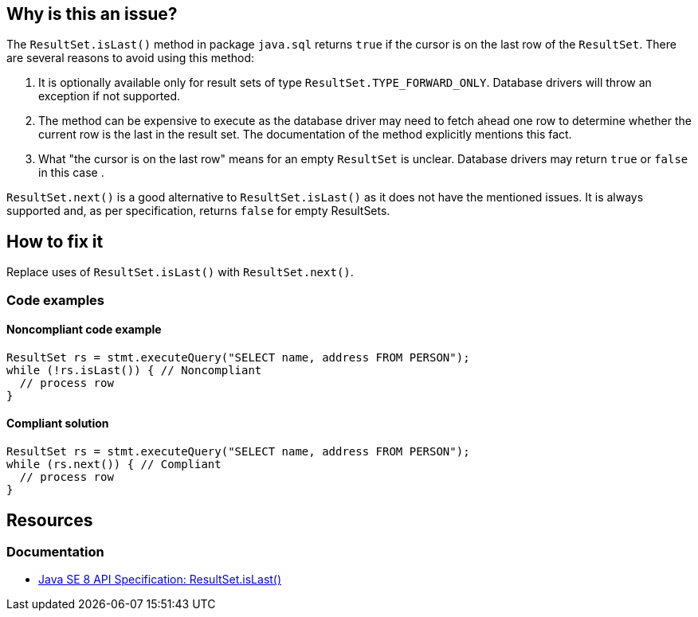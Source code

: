 == Why is this an issue?

The `ResultSet.isLast()` method in package `java.sql` returns `true` if the cursor is on the last row of the `ResultSet`.
There are several reasons to avoid using this method:

1. It is optionally available only for result sets of type `ResultSet.TYPE_FORWARD_ONLY`.
   Database drivers will throw an exception if not supported.
2. The method can be expensive to execute as the database driver may need to fetch ahead one row to determine whether the current row is the last in the result set.
   The documentation of the method explicitly mentions this fact.
3. What "the cursor is on the last row" means for an empty `ResultSet` is unclear.
   Database drivers may return `true` or `false` in this case .

`ResultSet.next()` is a good alternative to `ResultSet.isLast()` as it does not have the mentioned issues.
It is always supported and, as per specification, returns `false` for empty ResultSets.

== How to fix it

Replace uses of `ResultSet.isLast()` with `ResultSet.next()`.

=== Code examples

==== Noncompliant code example

[source,java,diff-id=1,diff-type=noncompliant]
----
ResultSet rs = stmt.executeQuery("SELECT name, address FROM PERSON");
while (!rs.isLast()) { // Noncompliant
  // process row
}
----

==== Compliant solution

[source,java,diff-id=1,diff-type=compliant]
----
ResultSet rs = stmt.executeQuery("SELECT name, address FROM PERSON");
while (rs.next()) { // Compliant
  // process row
}
----

== Resources

=== Documentation

* https://docs.oracle.com/javase/8/docs/api/java/sql/ResultSet.html#isLast--[Java SE 8 API Specification: ResultSet.isLast()]

ifdef::env-github,rspecator-view[]

'''
== Implementation Specification
(visible only on this page)

=== Message

Remove this call to "isLast()".


'''
== Comments And Links
(visible only on this page)

=== on 24 Nov 2014, 19:15:41 Nicolas Peru wrote:
No message. 

Otherwise seems ok.

endif::env-github,rspecator-view[]
